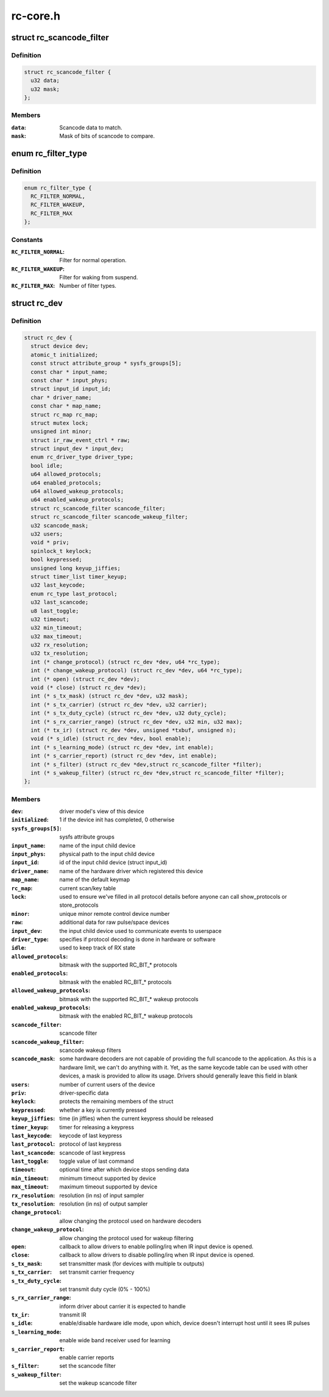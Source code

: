 .. -*- coding: utf-8; mode: rst -*-

=========
rc-core.h
=========


.. _`rc_scancode_filter`:

struct rc_scancode_filter
=========================

.. c:type:: rc_scancode_filter

    Filter scan codes.


.. _`rc_scancode_filter.definition`:

Definition
----------

.. code-block:: c

  struct rc_scancode_filter {
    u32 data;
    u32 mask;
  };


.. _`rc_scancode_filter.members`:

Members
-------

:``data``:
    Scancode data to match.

:``mask``:
    Mask of bits of scancode to compare.




.. _`rc_filter_type`:

enum rc_filter_type
===================

.. c:type:: rc_filter_type

    Filter type constants.


.. _`rc_filter_type.definition`:

Definition
----------

.. code-block:: c

    enum rc_filter_type {
      RC_FILTER_NORMAL,
      RC_FILTER_WAKEUP,
      RC_FILTER_MAX
    };


.. _`rc_filter_type.constants`:

Constants
---------

:``RC_FILTER_NORMAL``:
    Filter for normal operation.

:``RC_FILTER_WAKEUP``:
    Filter for waking from suspend.

:``RC_FILTER_MAX``:
    Number of filter types.


.. _`rc_dev`:

struct rc_dev
=============

.. c:type:: rc_dev

    represents a remote control device


.. _`rc_dev.definition`:

Definition
----------

.. code-block:: c

  struct rc_dev {
    struct device dev;
    atomic_t initialized;
    const struct attribute_group * sysfs_groups[5];
    const char * input_name;
    const char * input_phys;
    struct input_id input_id;
    char * driver_name;
    const char * map_name;
    struct rc_map rc_map;
    struct mutex lock;
    unsigned int minor;
    struct ir_raw_event_ctrl * raw;
    struct input_dev * input_dev;
    enum rc_driver_type driver_type;
    bool idle;
    u64 allowed_protocols;
    u64 enabled_protocols;
    u64 allowed_wakeup_protocols;
    u64 enabled_wakeup_protocols;
    struct rc_scancode_filter scancode_filter;
    struct rc_scancode_filter scancode_wakeup_filter;
    u32 scancode_mask;
    u32 users;
    void * priv;
    spinlock_t keylock;
    bool keypressed;
    unsigned long keyup_jiffies;
    struct timer_list timer_keyup;
    u32 last_keycode;
    enum rc_type last_protocol;
    u32 last_scancode;
    u8 last_toggle;
    u32 timeout;
    u32 min_timeout;
    u32 max_timeout;
    u32 rx_resolution;
    u32 tx_resolution;
    int (* change_protocol) (struct rc_dev *dev, u64 *rc_type);
    int (* change_wakeup_protocol) (struct rc_dev *dev, u64 *rc_type);
    int (* open) (struct rc_dev *dev);
    void (* close) (struct rc_dev *dev);
    int (* s_tx_mask) (struct rc_dev *dev, u32 mask);
    int (* s_tx_carrier) (struct rc_dev *dev, u32 carrier);
    int (* s_tx_duty_cycle) (struct rc_dev *dev, u32 duty_cycle);
    int (* s_rx_carrier_range) (struct rc_dev *dev, u32 min, u32 max);
    int (* tx_ir) (struct rc_dev *dev, unsigned *txbuf, unsigned n);
    void (* s_idle) (struct rc_dev *dev, bool enable);
    int (* s_learning_mode) (struct rc_dev *dev, int enable);
    int (* s_carrier_report) (struct rc_dev *dev, int enable);
    int (* s_filter) (struct rc_dev *dev,struct rc_scancode_filter *filter);
    int (* s_wakeup_filter) (struct rc_dev *dev,struct rc_scancode_filter *filter);
  };


.. _`rc_dev.members`:

Members
-------

:``dev``:
    driver model's view of this device

:``initialized``:
    1 if the device init has completed, 0 otherwise

:``sysfs_groups[5]``:
    sysfs attribute groups

:``input_name``:
    name of the input child device

:``input_phys``:
    physical path to the input child device

:``input_id``:
    id of the input child device (struct input_id)

:``driver_name``:
    name of the hardware driver which registered this device

:``map_name``:
    name of the default keymap

:``rc_map``:
    current scan/key table

:``lock``:
    used to ensure we've filled in all protocol details before
    anyone can call show_protocols or store_protocols

:``minor``:
    unique minor remote control device number

:``raw``:
    additional data for raw pulse/space devices

:``input_dev``:
    the input child device used to communicate events to userspace

:``driver_type``:
    specifies if protocol decoding is done in hardware or software

:``idle``:
    used to keep track of RX state

:``allowed_protocols``:
    bitmask with the supported RC_BIT\_\* protocols

:``enabled_protocols``:
    bitmask with the enabled RC_BIT\_\* protocols

:``allowed_wakeup_protocols``:
    bitmask with the supported RC_BIT\_\* wakeup protocols

:``enabled_wakeup_protocols``:
    bitmask with the enabled RC_BIT\_\* wakeup protocols

:``scancode_filter``:
    scancode filter

:``scancode_wakeup_filter``:
    scancode wakeup filters

:``scancode_mask``:
    some hardware decoders are not capable of providing the full
    scancode to the application. As this is a hardware limit, we can't do
    anything with it. Yet, as the same keycode table can be used with other
    devices, a mask is provided to allow its usage. Drivers should generally
    leave this field in blank

:``users``:
    number of current users of the device

:``priv``:
    driver-specific data

:``keylock``:
    protects the remaining members of the struct

:``keypressed``:
    whether a key is currently pressed

:``keyup_jiffies``:
    time (in jiffies) when the current keypress should be released

:``timer_keyup``:
    timer for releasing a keypress

:``last_keycode``:
    keycode of last keypress

:``last_protocol``:
    protocol of last keypress

:``last_scancode``:
    scancode of last keypress

:``last_toggle``:
    toggle value of last command

:``timeout``:
    optional time after which device stops sending data

:``min_timeout``:
    minimum timeout supported by device

:``max_timeout``:
    maximum timeout supported by device

:``rx_resolution``:
    resolution (in ns) of input sampler

:``tx_resolution``:
    resolution (in ns) of output sampler

:``change_protocol``:
    allow changing the protocol used on hardware decoders

:``change_wakeup_protocol``:
    allow changing the protocol used for wakeup
    filtering

:``open``:
    callback to allow drivers to enable polling/irq when IR input device
    is opened.

:``close``:
    callback to allow drivers to disable polling/irq when IR input device
    is opened.

:``s_tx_mask``:
    set transmitter mask (for devices with multiple tx outputs)

:``s_tx_carrier``:
    set transmit carrier frequency

:``s_tx_duty_cycle``:
    set transmit duty cycle (0% - 100%)

:``s_rx_carrier_range``:
    inform driver about carrier it is expected to handle

:``tx_ir``:
    transmit IR

:``s_idle``:
    enable/disable hardware idle mode, upon which,
    device doesn't interrupt host until it sees IR pulses

:``s_learning_mode``:
    enable wide band receiver used for learning

:``s_carrier_report``:
    enable carrier reports

:``s_filter``:
    set the scancode filter

:``s_wakeup_filter``:
    set the wakeup scancode filter


